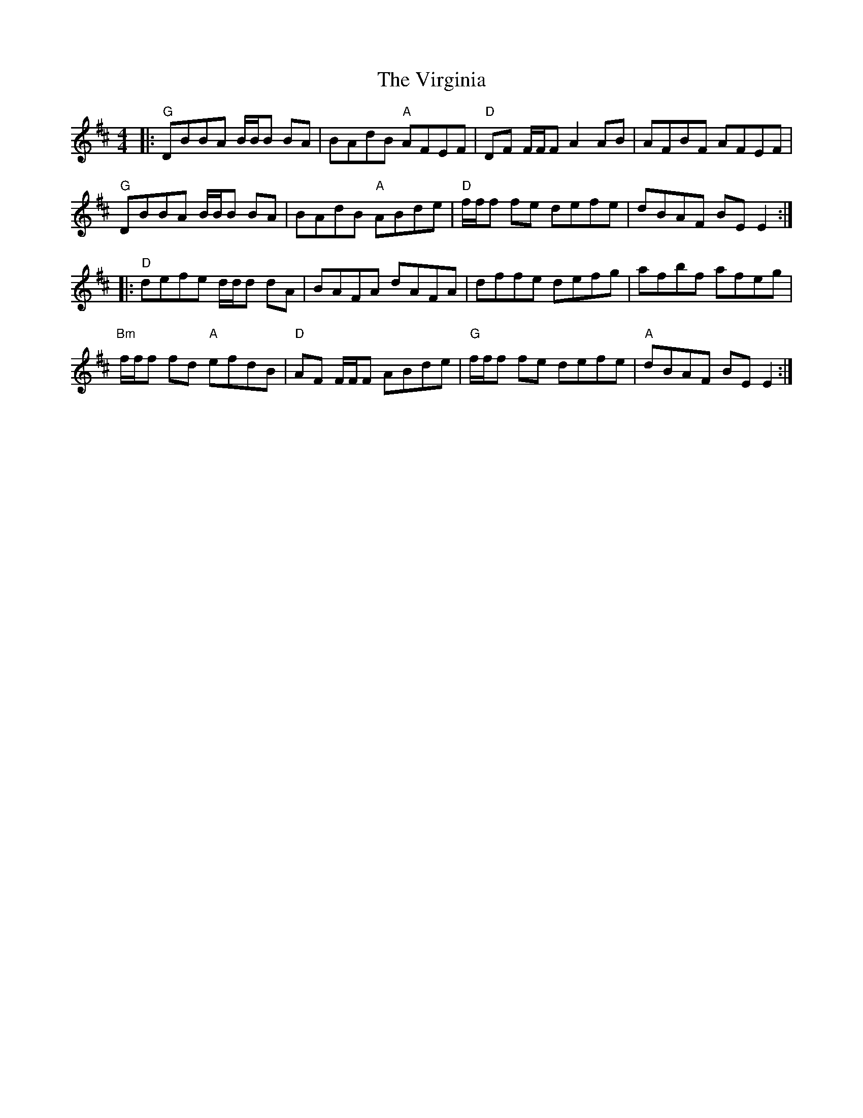 X: 41856
T: Virginia, The
R: reel
M: 4/4
K: Dmajor
|:"G"DBBA B/B/B BA|BAdB "A"AFEF|"D"DF F/F/F A2 AB|AFBF AFEF|
"G"DBBA B/B/B BA|BAdB "A"ABde|"D"f/f/f fe defe|dBAF BE E2:|
|:"D"defe d/d/d dA|BAFA dAFA|dffe defg|afbf afeg|
"Bm"f/f/f fd "A"efdB|"D"AF F/F/F ABde|"G"f/f/f fe defe|"A"dBAF BE E2:|

